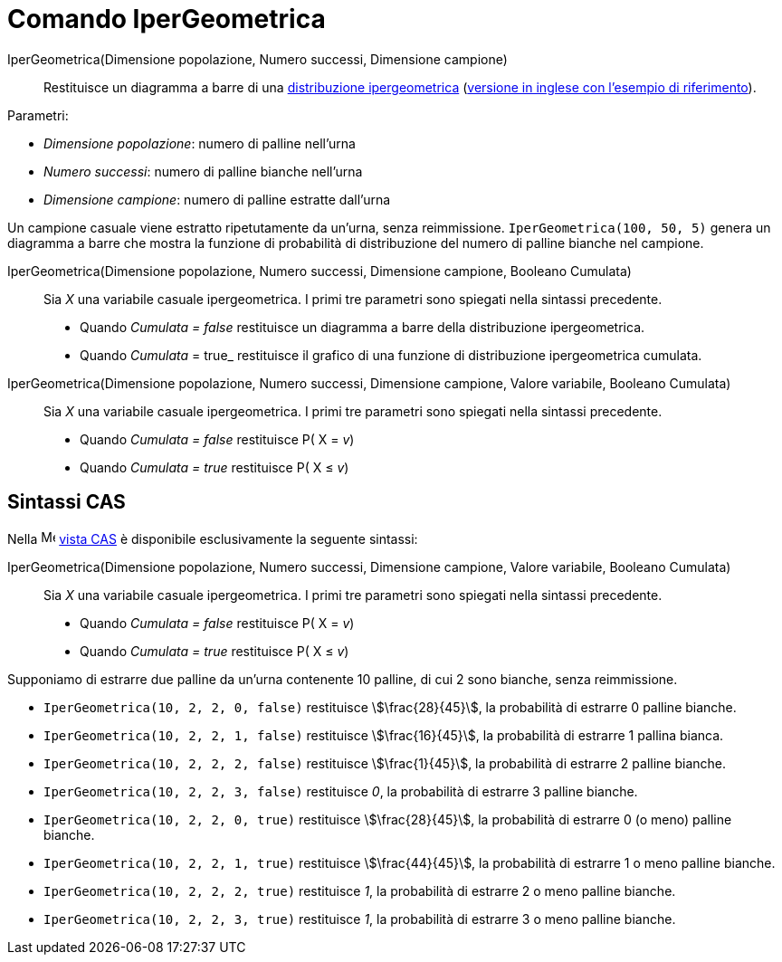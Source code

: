= Comando IperGeometrica
:page-en: commands/HyperGeometric
ifdef::env-github[:imagesdir: /it/modules/ROOT/assets/images]

IperGeometrica(Dimensione popolazione, Numero successi, Dimensione campione)::
  Restituisce un diagramma a barre di una http://en.wikipedia.org/wiki/it:Distribuzione_ipergeometrica[distribuzione
  ipergeometrica] (http://en.wikipedia.org/wiki/Hypergeometric_distribution[versione in inglese con l'esempio di
  riferimento]).

[EXAMPLE]
====

Parametri:

  * _Dimensione popolazione_: numero di palline nell'urna

  * _Numero successi_: numero di palline bianche nell'urna

  * _Dimensione campione_: numero di palline estratte dall'urna

Un campione casuale viene estratto ripetutamente da un'urna, senza reimmissione. `++IperGeometrica(100, 50, 5)++` genera un diagramma a barre che mostra la funzione di probabilità di distribuzione del numero di palline bianche nel campione.

====

IperGeometrica(Dimensione popolazione, Numero successi, Dimensione campione, Booleano Cumulata)::
  Sia _X_ una variabile casuale ipergeometrica. I primi tre parametri sono spiegati nella sintassi precedente.

  * Quando _Cumulata = false_ restituisce un diagramma a barre della distribuzione ipergeometrica.
  * Quando _Cumulata_ = true_ restituisce il grafico di una funzione di distribuzione ipergeometrica cumulata.
  
IperGeometrica(Dimensione popolazione, Numero successi, Dimensione campione, Valore variabile, Booleano Cumulata)::
  Sia _X_ una variabile casuale ipergeometrica. I primi tre parametri sono spiegati nella sintassi precedente.

  * Quando _Cumulata = false_ restituisce P( X = _v_)
  * Quando _Cumulata = true_ restituisce P( X ≤ _v_) 
 
== Sintassi CAS

Nella image:16px-Menu_view_cas.svg.png[Menu view cas.svg,width=16,height=16] xref:/Vista_CAS.adoc[vista CAS] è
disponibile esclusivamente la seguente sintassi:

IperGeometrica(Dimensione popolazione, Numero successi, Dimensione campione, Valore variabile, Booleano Cumulata)::
  Sia _X_ una variabile casuale ipergeometrica. I primi tre parametri sono spiegati nella sintassi precedente.

  * Quando _Cumulata = false_ restituisce P( X = _v_)
  * Quando _Cumulata = true_ restituisce P( X ≤ _v_) 

[EXAMPLE]
====

Supponiamo di estrarre due palline da un'urna contenente 10 palline, di cui 2 sono bianche, senza reimmissione.

* `++IperGeometrica(10, 2, 2, 0, false)++` restituisce stem:[\frac{28}{45}], la probabilità di estrarre 0 palline
bianche.
* `++IperGeometrica(10, 2, 2, 1, false)++` restituisce stem:[\frac{16}{45}], la probabilità di estrarre 1 pallina
bianca.
* `++IperGeometrica(10, 2, 2, 2, false)++` restituisce stem:[\frac{1}{45}], la probabilità di estrarre 2 palline
bianche.
* `++IperGeometrica(10, 2, 2, 3, false)++` restituisce _0_, la probabilità di estrarre 3 palline bianche.
* `++IperGeometrica(10, 2, 2, 0, true)++` restituisce stem:[\frac{28}{45}], la probabilità di estrarre 0 (o meno)
palline bianche.
* `++IperGeometrica(10, 2, 2, 1, true)++` restituisce stem:[\frac{44}{45}], la probabilità di estrarre 1 o meno
palline bianche.
* `++IperGeometrica(10, 2, 2, 2, true)++` restituisce _1_, la probabilità di estrarre 2 o meno palline bianche.
* `++IperGeometrica(10, 2, 2, 3, true)++` restituisce _1_, la probabilità di estrarre 3 o meno palline bianche.

====
